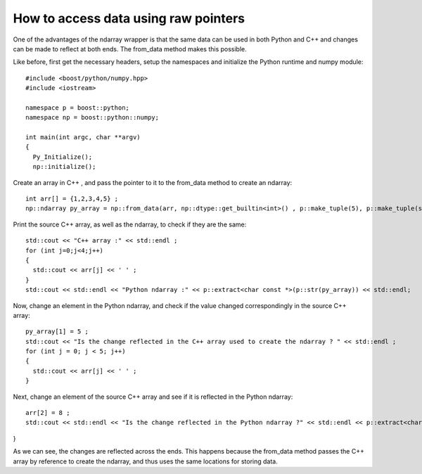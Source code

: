 How to access data using raw pointers
=====================================

One of the advantages of the ndarray wrapper is that the same data can be used in both Python and C++ and changes can be made to reflect at both ends.
The from_data method makes this possible.

Like before, first get the necessary headers, setup the namespaces and initialize the Python runtime and numpy module::

	#include <boost/python/numpy.hpp>
	#include <iostream>

	namespace p = boost::python;
	namespace np = boost::python::numpy;

	int main(int argc, char **argv)
	{
	  Py_Initialize();
	  np::initialize();

Create an array in C++ , and pass the pointer to it to the from_data method to create an ndarray::

  int arr[] = {1,2,3,4,5} ;
  np::ndarray py_array = np::from_data(arr, np::dtype::get_builtin<int>() , p::make_tuple(5), p::make_tuple(sizeof(int)), p::object());

Print the source C++ array, as well as the ndarray, to check if they are the same::

  std::cout << "C++ array :" << std::endl ;
  for (int j=0;j<4;j++)
  {
    std::cout << arr[j] << ' ' ;
  }
  std::cout << std::endl << "Python ndarray :" << p::extract<char const *>(p::str(py_array)) << std::endl;

Now, change an element in the Python ndarray, and check if the value changed correspondingly in the source C++ array::

  py_array[1] = 5 ;
  std::cout << "Is the change reflected in the C++ array used to create the ndarray ? " << std::endl ;
  for (int j = 0; j < 5; j++)
  {
    std::cout << arr[j] << ' ' ;
  }

Next, change an element of the source C++ array and see if it is reflected in the Python ndarray::

  arr[2] = 8 ;
  std::cout << std::endl << "Is the change reflected in the Python ndarray ?" << std::endl << p::extract<char const *>(p::str(py_array)) << std::endl;

}

As we can see, the changes are reflected across the ends. This happens because the from_data method passes the C++ array by reference to create the ndarray, and thus uses the same locations for storing data.

